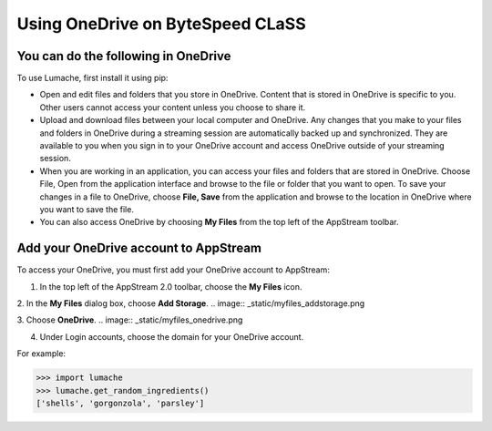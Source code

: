Using OneDrive on ByteSpeed CLaSS
=====

You can do the following in OneDrive
------------

To use Lumache, first install it using pip:

*	Open and edit files and folders that you store in OneDrive. Content that is stored in OneDrive is specific to you. Other users cannot access your content unless you choose to share it.


*	Upload and download files between your local computer and OneDrive. Any changes that you make to your files and folders in OneDrive during a streaming session are automatically backed up and synchronized. They are available to you when you sign in to your OneDrive account and access OneDrive outside of your streaming session.


*	When you are working in an application, you can access your files and folders that are stored in OneDrive. Choose File, Open from the application interface and browse to the file or folder that you want to open. To save your changes in a file to OneDrive, choose **File, Save** from the application and browse to the location in OneDrive where you want to save the file.


*	You can also access OneDrive by choosing **My Files** from the top left of the AppStream toolbar.


Add your OneDrive account to AppStream
----------------

To access your OneDrive, you must first add your OneDrive account to AppStream:

1.	In the top left of the AppStream 2.0 toolbar, choose the **My Files** icon.

2.	In the **My Files** dialog box, choose **Add Storage**.
.. image:: _static/myfiles_addstorage.png

3.	Choose **OneDrive**.
.. image:: _static/myfiles_onedrive.png

4.	Under Login accounts, choose the domain for your OneDrive account.


For example:

>>> import lumache
>>> lumache.get_random_ingredients()
['shells', 'gorgonzola', 'parsley']

